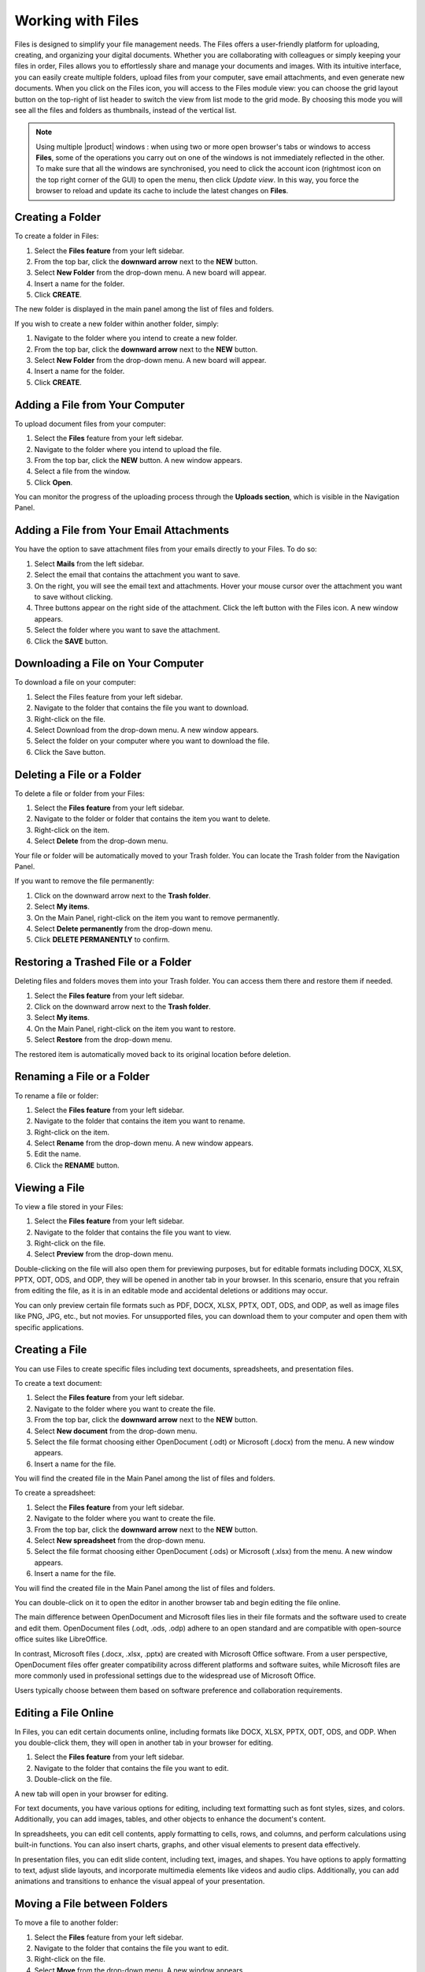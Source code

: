 .. SPDX-FileCopyrightText: 2022 Zextras <https://www.zextras.com/>
..
.. SPDX-License-Identifier: CC-BY-NC-SA-4.0

====================
 Working with Files
====================

  .. image:: /img/usage/files.png
                :align: center
                :width: 100%
              
Files is designed to simplify your file management needs. The Files offers a user-friendly platform for uploading, creating, and organizing your digital documents. Whether you are collaborating with colleagues or simply keeping your files in order, Files allows you to effortlessly share and manage your documents and images. With its intuitive interface, you can easily create multiple folders, upload files from your computer, save email attachments, and even generate new documents.
When you click on the Files icon, you will access to the Files module view: you can choose the grid layout button on the top-right of list header to switch the view from list mode to the grid mode. By choosing this mode you will see all the files and folders as thumbnails, instead of the vertical list.


.. note:: Using multiple |product| windows : when using two or more open browser's tabs or windows to access
  **Files**, some of the operations you carry out on one of the windows
  is not immediately reflected in the other. To make sure that all
  the windows are synchronised, you need to click the account icon
  (rightmost icon on the top right corner of the GUI) to open the
  menu, then click *Update view*. In this way, you force the browser
  to reload and update its cache to include the latest changes on
  **Files**.

Creating a Folder
=================

To create a folder in Files:

#.	Select the **Files feature** from your left sidebar.
#.	From the top bar, click the **downward arrow** next to the **NEW** button.
#.	Select **New Folder** from the drop-down menu. A new board will appear.
#.	Insert a name for the folder.
#.	Click **CREATE**.

The new folder is displayed in the main panel among the list of files and folders.

If you wish to create a new folder within another folder, simply:

#.	Navigate to the folder where you intend to create a new folder.
#.	From the top bar, click the **downward arrow** next to the **NEW** button.
#.	Select **New Folder** from the drop-down menu. A new board will appear.
#.	Insert a name for the folder.
#.	Click **CREATE**.

  .. image:: /img/usage/files-new-folder.png
                :align: center
                :width: 100%

Adding a File from Your Computer
================================

To upload document files from your computer:

#.	Select the **Files** feature from your left sidebar.
#.	Navigate to the folder where you intend to upload the file.
#.	From the top bar, click the **NEW** button. A new window appears.
#.	Select a file from the window.
#.	Click **Open**.

You can monitor the progress of the uploading process through the **Uploads section**, which is visible in the Navigation Panel.

Adding a File from Your Email Attachments
=========================================

You have the option to save attachment files from your emails directly to your Files. To do so:

#.	Select **Mails** from the left sidebar.
#.	Select the email that contains the attachment you want to save.
#.	On the right, you will see the email text and attachments. Hover your mouse cursor over the attachment you want to save without clicking.
#.	Three buttons appear on the right side of the attachment. Click the left button with the Files icon. A new window appears.
#.	Select the folder where you want to save the attachment.
#.	Click the **SAVE** button.

  .. image:: /img/usage/save-attachment.png
                :align: center
                :width: 100%

Downloading a File on Your Computer
===================================

To download a file on your computer:

#.	Select the Files feature from your left sidebar.
#.	Navigate to the folder that contains the file you want to download.
#.	Right-click on the file.
#.	Select Download from the drop-down menu. A new window appears.
#.	Select the folder on your computer where you want to download the file.
#.	Click the Save button.

Deleting a File or a Folder
===========================

To delete a file or folder from your Files:

#.	Select the **Files feature** from your left sidebar.
#.	Navigate to the folder or folder that contains the item you want to delete.
#.	Right-click on the item.
#.	Select **Delete** from the drop-down menu.

Your file or folder will be automatically moved to your Trash folder. You can locate the Trash folder from the Navigation Panel.

If you want to remove the file permanently:

#.	Click on the downward arrow next to the **Trash folder**.
#.	Select **My items**.
#.	On the Main Panel, right-click on the item you want to remove permanently.
#.	Select **Delete permanently** from the drop-down menu.
#.	Click **DELETE PERMANENTLY** to confirm.

Restoring a Trashed File or a Folder
====================================

Deleting files and folders moves them into your Trash folder. You can access them there and restore them if needed.

1.	Select the **Files feature** from your left sidebar.
2.	Click on the downward arrow next to the **Trash folder**.
3.	Select **My items**.
4.	On the Main Panel, right-click on the item you want to restore.
5.	Select **Restore** from the drop-down menu.

The restored item is automatically moved back to its original location before deletion.

Renaming a File or a Folder
===========================

To rename a file or folder:

#.	Select the **Files feature** from your left sidebar.
#.	Navigate to the folder that contains the item you want to rename.
#.	Right-click on the item.
#.	Select **Rename** from the drop-down menu. A new window appears.
#.	Edit the name.
#.	Click the **RENAME** button.

Viewing a File
==============

To view a file stored in your Files:

#.	Select the **Files feature** from your left sidebar.
#.	Navigate to the folder that contains the file you want to view.
#.	Right-click on the file.
#.	Select **Preview** from the drop-down menu.

Double-clicking on the file will also open them for previewing purposes, but for editable formats including DOCX, XLSX, PPTX, ODT, ODS, and ODP, they will be opened in another tab in your browser. In this scenario, ensure that you refrain from editing the file, as it is in an editable mode and accidental deletions or additions may occur.

You can only preview certain file formats such as PDF, DOCX, XLSX, PPTX, ODT, ODS, and ODP, as well as image files like PNG, JPG, etc., but not movies. For unsupported files, you can download them to your computer and open them with specific applications.

Creating a File
===============

You can use Files to create specific files including text documents, spreadsheets, and presentation files.

To create a text document:

#.	Select the **Files feature** from your left sidebar.
#.	Navigate to the folder where you want to create the file.
#.	From the top bar, click the **downward arrow** next to the **NEW** button.
#.	Select **New document** from the drop-down menu.
#.	Select the file format choosing either OpenDocument (.odt) or Microsoft (.docx) from the menu. A new window appears.
#.	Insert a name for the file.

You will find the created file in the Main Panel among the list of files and folders.

To create a spreadsheet:

#.	Select the **Files feature** from your left sidebar.
#.	Navigate to the folder where you want to create the file.
#.	From the top bar, click the **downward arrow** next to the **NEW** button.
#.	Select **New spreadsheet** from the drop-down menu.
#.	Select the file format choosing either OpenDocument (.ods) or Microsoft (.xlsx) from the menu. A new window appears.
#.	Insert a name for the file.

You will find the created file in the Main Panel among the list of files and folders.

You can double-click on it to open the editor in another browser tab and begin editing the file online.

The main difference between OpenDocument and Microsoft files lies in their file formats and the software used to create and edit them. OpenDocument files (.odt, .ods, .odp) adhere to an open standard and are compatible with open-source office suites like LibreOffice. 

In contrast, Microsoft files (.docx, .xlsx, .pptx) are created with Microsoft Office software. From a user perspective, OpenDocument files offer greater compatibility across different platforms and software suites, while Microsoft files are more commonly used in professional settings due to the widespread use of Microsoft Office. 

Users typically choose between them based on software preference and collaboration requirements.

Editing a File Online
=====================

In Files, you can edit certain documents online, including formats like DOCX, XLSX, PPTX, ODT, ODS, and ODP. 
When you double-click them, they will open in another tab in your browser for editing.

#.	Select the **Files feature** from your left sidebar.
#.	Navigate to the folder that contains the file you want to edit.
#.	Double-click on the file.

A new tab will open in your browser for editing.

For text documents, you have various options for editing, including text formatting such as font styles, sizes, and colors. Additionally, you can add images, tables, and other objects to enhance the document's content.

In spreadsheets, you can edit cell contents, apply formatting to cells, rows, and columns, and perform calculations using built-in functions. You can also insert charts, graphs, and other visual elements to present data effectively.

In presentation files, you can edit slide content, including text, images, and shapes. You have options to apply formatting to text, adjust slide layouts, and incorporate multimedia elements like videos and audio clips. Additionally, you can add animations and transitions to enhance the visual appeal of your presentation.

Moving a File between Folders
=============================

To move a file to another folder:

#.	Select the **Files** feature from your left sidebar.
#.	Navigate to the folder that contains the file you want to edit.
#.	Right-click on the file.
#.	Select **Move** from the drop-down menu. A new window appears.
#.	Select the folder where you want to move the file.
#.	Click the **MOVE** button.

Alternatively, you can drag and drop files into different folders, or the parent folder displayed on the folder path at the top of the Main Panel, above the list of files and folders.

Copying a File
==============

To copy a file and create a duplicate in another folder:

#.	Select the **Files feature** from your left sidebar.
#.	Navigate to the folder that contains the file you want to copy.
#.	Right-click on the file.
#.	Select **Copy** from the drop-down menu. A new window appears.
#.	Choose the destination folder where you want to copy the file.
#.	Click the **COPY** button.

Flagging a File
===============

To flag a file for future reference and make it stand out, you can:

#.	Select the **Files feature** from your left sidebar.
#.	Navigate to the folder that contains the file you want to flag.
#.	Right-click on the file.
#.	Select **Flag** from the drop-down menu.

To remove the flag from the file, you can follow the same process and select **Unflag**.

Managing File Versioning
========================

  .. image:: /img/usage/versions.png
                :align: center
                :width: 100%

File versioning enables you to manage changes to your documents in Files. Each time you modify and save a file, the version number automatically updates. The most recent version number is visible in the file document list.

To view the history of the file, you can follow these steps:

#.	Select the **Files feature** from your left sidebar.
#.	Navigate to the folder that contains the file you want to check.
#.	Select the file.
#.	On the right side of the Main Panel, you will find three tabs. Click **Versioning**.

Under the **Current version**, you will find the last modified status of the file, and under **Older versions** you will find all previous versions, if they exist.

Updating a File with a New Version
==================================

To update a file with a new version, follow these steps:

#.	Select the **Files feature** from your left sidebar.
#.	Navigate to the folder that contains the file.
#.	Select the file.
#.	On the right side of the Main Panel, click **Versioning**.
#.	Click the **UPLOAD VERSION** button. A new window appears.
#.	Choose the new version of the file from the opened window.
#.	Click **Open**.

Restore a File to a Previous Version
====================================

To restore a file to a previous version:

#.	Select the **Files feature** from your left sidebar.
#.	Navigate to the folder that contains the file.
#.	Select the file.
#.	On the right side of the Main Panel, click **Versioning**.
#.	Under the **Old versions** section, click on the **three vertical dots** next to the version you want to restore.
#.	Select **Clone as current** from the drop-down menu.

This will update the current version based on the cloned version, and the previous version will be added to the list of older versions.

Keep a Version of a File Forever
================================

Setting a version as **Keep this version forever**, will prevent that specific version from being deleted, even if a purge of all versions is performed.

To set a version as Keep this version forever:

#.	Select the **Files feature** from your left sidebar.
#.	Navigate to the folder that contains the file.
#.	Select the file.
#.	On the right side of the Main Panel, click **Versioning**.
#.	Under the **Old versions** section, click on the **three vertical dots** next to the version you want to keep forever.
#.	Select **Keep this version forever** from the drop-down menu.

Delete Version History of a File
================================

To delete the version history of a file:

#.	Select the **Files feature** from your left sidebar.
#.	Navigate to the folder that contains the file.
#.	Select the file.
#.	On the right side of the Main Panel, click **Versioning**.
#.	Click the **PURGE ALL VERSIONS** button.

This will delete all versions of the file, keeping the current version.

In case a version is set to **Keep forever**, purging all versions will not affect that particular version. To remove these versions as well you need to first click on the **three vertical dots** next to the version and select **Remove keep forever**.

Delete a Specific Version of a File
===================================

To delete a specific version of a file:

#.	Select the **Files feature** from your left sidebar.
#.	Navigate to the folder that contains the file.
#.	Select the file.
#.	On the right side of the Main Panel, click **Versioning**.
#.	Under the **Old versions** section, click on the **three vertical dots** next to the version you want to delete.
#.	Click **Delete version** from the drop-down menu.

If a version is set to **Keep forever**, the delete button will be disabled. You need to remove this version from **Keep forever** before performing the deletion. To remove these versions as well you need to first click on the three vertical dots next to the version and select **Remove keep forever**.

Sending a File as an Email Attachment
=====================================

You can send files stored in your Files as attachments via email to your colleagues. To do so:

#.	Select the **Files feature** from your left sidebar.
#.	Navigate to the folder that contains the file.
#.	Right-click on the file.
#.	Select **Send via e-mail** from the drop-down menu.
#.	A new compose board will appear which includes the file as an attachment.
#.	Complete composing your email and click **SEND**.

Sending an Email with a Link to a File
======================================

Instead of sending the file as an attachment, you can opt to send an email with a link to a file stored in your Files. This can be particularly useful, especially for large files.

However, the procedure differs for colleagues who have accounts on the same system as you and for external users with no account on the system.

To send the link to your colleagues:

#.	Select the **Files feature** from your left sidebar.
#.	Navigate to the folder that contains the file.
#.	Select the file.
#.	On the right side of the Main Panel, you will find three tabs. Click **Sharing**.
#.	Under the **Collaboration links** section, click on the **GENERATE LINK** button next to either **Read and Share** or **Write and Share** depending on the privileges you want to grant to the recipient.
#.	Copy the generated link by clicking on it. The link will be saved to your clipboard and can be pasted anywhere by right-clicking and selecting **Paste**, or by using the keyboard shortcut CTRL+V on Windows or Command+V on macOS.

You can send this link while composing a new email and include it inside the message.

To send the link to external collaborators:

#.	Select the **Files feature** from your left sidebar.
#.	Navigate to the folder that contains the file.
#.	Select the file.
#.	On the right side of the Main Panel, you will find three tabs. Click **Sharing**.
#.	Under the **Public download links** section, click on the **ADD LINK** button.
#.	Insert a description for the link and an expiration date.
#.	Click the **GENERATE LINK** button on the right.
#.	Copy the generated link by clicking on it. The link will be saved to your clipboard and can be pasted anywhere by right-clicking and selecting **Paste**, or by using the keyboard shortcut CTRL+V on Windows or Command+V on macOS.

You can send this link while composing a new email and include it inside the message.

Sharing Files and Folders
=========================

One of the most important and useful features of Files is its sharing capabilities. Sharing allows you to grant others access to files and folders. You can specify which items to share, and the level of access granted. When you invite a user to share, they have the option to accept or decline the invitation.

  .. image:: /img/usage/share-files.png
                :align: center
                :width: 100%

To manage sharing properties of a file or folder:

#.	Select the **Files** feature from your left sidebar.
#.	Click on the folder or file you want to share.
#.	On the right side of the Main Panel, you will find different tabs. Click **Sharing**.
#.	Under the **Collaborators**, **Collaboration links**, and **Public download links** sections, you can manage various sharing properties.

**Collaboration:**

This section enables you to include multiple colleagues for collaboration on a file or folder, granting them different privileges such as the ability to view, download, share, and edit the file.

**Collaboration links:**

This section allows you to generate different links for a file or folder, enabling you to send these links to colleagues. Those with accounts on the same system (i.e., your colleagues) can use the links to access or edit the file or folder based on the privileges you grant them by generating the respective links.

**Public download links:**

This section allows you to generate different links for a file or folder, enabling you to send these links to external users. The generated link provides access for anyone with the link to view and download the content of the file or folder.

Adding Collaborators to a File / Folder
=======================================

To add collaborators to a file or folder in Files:

#.	Select the **Files** feature from your left sidebar.
#.	Click on the folder or folder to which you want to grant access.
#.	On the right side of the Main Panel, you will find different tabs. Click **Sharing**.
#.	In the Collaborators section, begin entering the email addresses of the colleagues you wish to share the item with and select them from the suggestions.
#.	Click on the eye icon next to the name of the colleague you have just inserted.
#.	Choose the access level you want to give, like **Viewer** or **Editor**, from the menu. You can also decide whether this user can share the item with others by checking the **Sharing allowed checkbox**.
#.	Click the **SHARE** button.


  .. image:: /img/usage/collaboration-section.png
                :align: center
                :width: 100%

Removing Collaborators from a File / Folder
===========================================

#.	Select the **Files** feature from your left sidebar.
#.	Click on the folder or folder to which you want to grant access.
#.	On the right side of the Main Panel, you will find different tabs. Click **Sharing**.
#.	In the Collaborators section, hover your mouse cursor over the name of the colleague. Small buttons will appear next to their name.
#.	Click on the **x** button to remove them from the list.

Generating Collaboration Links for Colleagues
=============================================

To generate a collaboration link for your colleagues:

#.	Select the **Files** feature from your left sidebar.
#.	Navigate to the folder that contains the file.
#.	Navigate to the file or folder and click on it.
#.	On the right side of the Main Panel, you will find different tabs. Click **Sharing**.
#.	Under the **Collaboration links** section, click on the **GENERATE LINK** button next to either **Read and Share** or **Write and Share** depending on the privileges you want to grant to the recipient.

You can copy the generated link by clicking on it. The link will be saved to your clipboard and can be pasted anywhere by right-clicking and selecting **Paste**, or by using the keyboard shortcut CTRL+V on Windows or Command+V on macOS.

Generating Public Download Links for External Users
===================================================

To generate a sharing link external user:

#.	Select the **Files** feature from your left sidebar.
#.	Navigate to the file or folder and click on it.
#.	On the right side of the Main Panel, you will find different tabs. Click **Sharing**.
#.	Under the **Public download links** section, click on the **ADD LINK** button.
#.	Insert a description for the link and an expiration date.
#.	Click the **GENERATE LINK** button on the right.

Copy the generated link by clicking on it. The link will be saved to your clipboard and can be pasted anywhere by right-clicking and selecting **Paste**, or by using the keyboard shortcut CTRL+V on Windows or Command+V on macOS.

  .. image:: /img/usage/public-link.png
                :align: center
                :width: 100%

Extending the Expiration Date of a Public Access Link
=====================================================

To extend the expiration date for a public access link:

#.	Select the **Files feature** from your left sidebar.
#.	Navigate to the file or folder and click on it.
#.	On the right side of the Main Panel, you will find different tabs. Click **Sharing**.
#.	Under the **Public download links** section, click on the **EDIT** button.
#.	Edit the expiration date.
#.	Click the **EDIT LINK** button on the right.

Revoking Public Access Links
============================

To revoke a public access link:

#.	Select the **Files feature** from your left sidebar.
#.	Navigate to the file or folder and click on it.
#.	On the right side of the Main Panel, you will find different tabs. Click **Sharing**.
#.	Under the **Public download links** section, click on the **REVOKE** button.
#.	Click the **REVOKE** button to confirm.

Exceeding Files quota limit
============================

If you overcome the quota limit for **Files**, documents will be
opened in *read-only mode*: this will also be enforced by a label that
appears on the bottom of the opened document. This behaviour holds
also for shared documents: if the document is open by another user who
has write access on your document, the second user will also see the
*Read-only* label on the bottom of the document so he will not be able
to save changes made to the document.

.. note:: For the **Files** quota limitation, you should contact your system administrator.